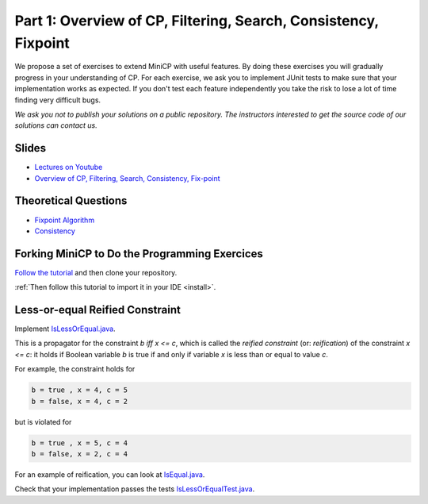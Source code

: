 *****************************************************************
Part 1: Overview of CP, Filtering, Search, Consistency, Fixpoint
*****************************************************************

We propose a set of exercises to extend MiniCP with useful features.
By doing these exercises you will gradually progress in your understanding of CP.
For each exercise, we ask you to implement JUnit tests to make sure that
your implementation works as expected.
If you don't test each feature independently you take the risk to
lose a lot of time finding very difficult bugs.


*We ask you not to publish your solutions on a public repository.
The instructors interested to get the source code of
our solutions can contact us.*

Slides
======

* `Lectures on Youtube <https://www.youtube.com/playlist?list=PLq6RpCDkJMyoH9ujmz6TBoAwT5Ax8RwqE>`_

* `Overview of CP, Filtering, Search, Consistency, Fix-point <https://www.icloud.com/keynote/0ccu9JZiD8ZEhSsB-LnQiRcwA#01-intro>`_

Theoretical Questions
=====================

* `Fixpoint Algorithm <https://inginious.org/course/minicp/fix-point>`_
* `Consistency <https://inginious.org/course/minicp/consistencies>`_

Forking MiniCP to Do the Programming Exercices
===============================================

`Follow the tutorial
<https://inginious.org/course/minicp/minicp-install-1>`_ and then clone your repository.

:ref:`Then follow this tutorial to import it in your IDE <install>`.

Less-or-equal Reified Constraint
================================

Implement `IsLessOrEqual.java <https://bitbucket.org/minicp/minicp/src/HEAD/src/main/java/minicp/engine/constraints/IsLessOrEqual.java?at=master>`_.

This is a propagator for the constraint `b iff x <= c`, which is called the `reified constraint` (or: `reification`) of the constraint `x <= c`: it holds if Boolean variable `b` is true if and only if variable `x` is less than or equal to value `c`.

For example, the constraint holds for

.. code-block:: java

    b = true , x = 4, c = 5
    b = false, x = 4, c = 2


but is violated for

.. code-block:: java

    b = true , x = 5, c = 4
    b = false, x = 2, c = 4

For an example of reification, you can look at `IsEqual.java <https://bitbucket.org/minicp/minicp/src/HEAD/src/main/java/minicp/engine/constraints/IsEqual.java?at=master>`_.

Check that your implementation passes the tests `IsLessOrEqualTest.java <https://bitbucket.org/minicp/minicp/src/HEAD/src/test/java/minicp/engine/constraints/IsEqualTest.java?at=master>`_.
